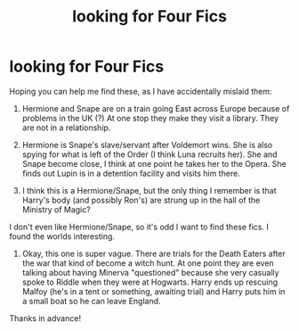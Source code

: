 #+TITLE: looking for Four Fics

* looking for Four Fics
:PROPERTIES:
:Author: KM02144
:Score: 3
:DateUnix: 1469939114.0
:DateShort: 2016-Jul-31
:FlairText: Request
:END:
Hoping you can help me find these, as I have accidentally mislaid them:

1) Hermione and Snape are on a train going East across Europe because of problems in the UK (?) At one stop they make they visit a library. They are not in a relationship.

2) Hermione is Snape's slave/servant after Voldemort wins. She is also spying for what is left of the Order (I think Luna recruits her). She and Snape become close, I think at one point he takes her to the Opera. She finds out Lupin is in a detention facility and visits him there.

3) I think this is a Hermione/Snape, but the only thing I remember is that Harry's body (and possibly Ron's) are strung up in the hall of the Ministry of Magic?

I don't even like Hermione/Snape, so it's odd I want to find these fics. I found the worlds interesting.

4) Okay, this one is super vague. There are trials for the Death Eaters after the war that kind of become a witch hunt. At one point they are even talking about having Minerva "questioned" because she very casually spoke to Riddle when they were at Hogwarts. Harry ends up rescuing Malfoy (he's in a tent or something, awaiting trial) and Harry puts him in a small boat so he can leave England.

Thanks in advance!

